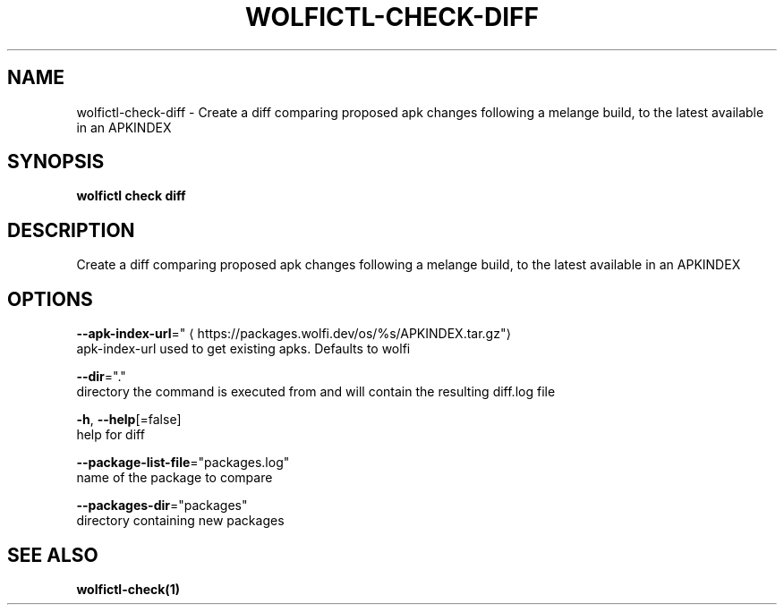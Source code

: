 .TH "WOLFICTL\-CHECK\-DIFF" "1" "" "Auto generated by spf13/cobra" "" 
.nh
.ad l


.SH NAME
.PP
wolfictl\-check\-diff \- Create a diff comparing proposed apk changes following a melange build, to the latest available in an APKINDEX


.SH SYNOPSIS
.PP
\fBwolfictl check diff\fP


.SH DESCRIPTION
.PP
Create a diff comparing proposed apk changes following a melange build, to the latest available in an APKINDEX


.SH OPTIONS
.PP
\fB\-\-apk\-index\-url\fP="
\[la]https://packages.wolfi.dev/os/%s/APKINDEX.tar.gz"\[ra]
    apk\-index\-url used to get existing apks.  Defaults to wolfi

.PP
\fB\-\-dir\fP="."
    directory the command is executed from and will contain the resulting diff.log file

.PP
\fB\-h\fP, \fB\-\-help\fP[=false]
    help for diff

.PP
\fB\-\-package\-list\-file\fP="packages.log"
    name of the package to compare

.PP
\fB\-\-packages\-dir\fP="packages"
    directory containing new packages


.SH SEE ALSO
.PP
\fBwolfictl\-check(1)\fP
